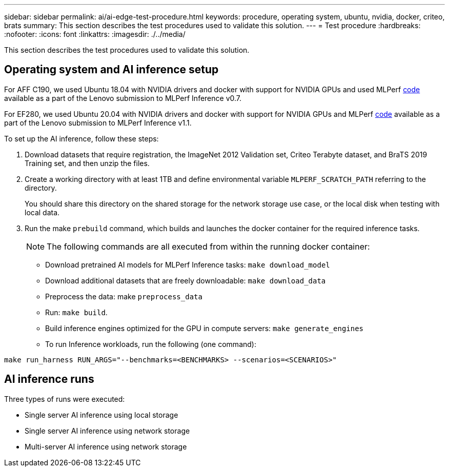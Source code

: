 ---
sidebar: sidebar
permalink: ai/ai-edge-test-procedure.html
keywords: procedure, operating system, ubuntu, nvidia, docker, criteo, brats
summary: This section describes the test procedures used to validate this solution.
---
= Test procedure
:hardbreaks:
:nofooter:
:icons: font
:linkattrs:
:imagesdir: ./../media/

//
// This file was created with NDAC Version 2.0 (August 17, 2020)
//
// 2021-10-18 12:10:22.528116
//

[.lead]
This section describes the test procedures used to validate this solution.

== Operating system and AI inference setup

For AFF C190, we used Ubuntu 18.04 with NVIDIA drivers and docker with support for NVIDIA GPUs and used MLPerf https://github.com/mlperf/inference_results_v0.7/tree/master/closed/Lenovo[code^] available as a part of the Lenovo submission to MLPerf Inference v0.7.

For EF280, we used Ubuntu 20.04 with NVIDIA drivers and docker with support for NVIDIA GPUs and MLPerf https://github.com/mlcommons/inference_results_v1.1/tree/main/closed/Lenovo[code^] available as a part of the Lenovo submission to MLPerf Inference v1.1.

To set up the AI inference, follow these steps:

. Download datasets that require registration, the ImageNet 2012 Validation set, Criteo Terabyte dataset, and BraTS 2019 Training set, and then unzip the files.
. Create a working directory with at least 1TB and define environmental variable `MLPERF_SCRATCH_PATH` referring to the directory.
+
You should share this directory on the shared storage for the network storage use case, or the local disk when testing with local data.

. Run the make `prebuild` command, which builds and launches the docker container for the required inference tasks.
+
[NOTE]
The following commands are all executed from within the running docker container:

** Download pretrained AI models for MLPerf Inference tasks: `make download_model`
** Download additional datasets that are freely downloadable: `make download_data`
** Preprocess the data: make `preprocess_data`
** Run: `make build`.
** Build inference engines optimized for the GPU in compute servers: `make generate_engines`
** To run Inference workloads, run the following (one command):

....
make run_harness RUN_ARGS="--benchmarks=<BENCHMARKS> --scenarios=<SCENARIOS>"
....

== AI inference runs

Three types of runs were executed:

* Single server AI inference using local storage
* Single server AI inference using network storage
* Multi-server AI inference using network storage
